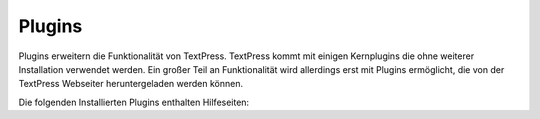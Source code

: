 Plugins
=======

Plugins erweitern die Funktionalität von TextPress.  TextPress kommt mit
einigen Kernplugins die ohne weiterer Installation verwendet werden.  Ein
großer Teil an Funktionalität wird allerdings erst mit Plugins ermöglicht,
die von der TextPress Webseiter heruntergeladen werden können.

Die folgenden Installierten Plugins enthalten Hilfeseiten:

.. plugin_links::
